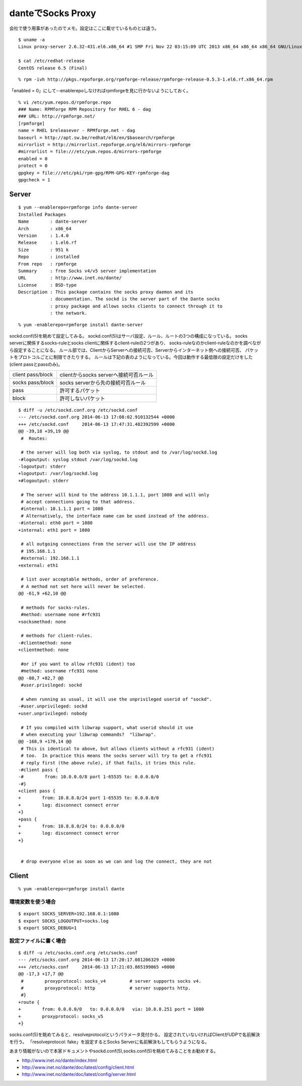 danteでSocks Proxy
====================================================



.. author:: default
.. categories:: dante
.. tags:: centos, socks, dante
.. comments::

会社で使う用事があったのでメモ。設定はここに載せているものとは違う。

::

  $ uname -a
  Linux proxy-server 2.6.32-431.el6.x86_64 #1 SMP Fri Nov 22 03:15:09 UTC 2013 x86_64 x86_64 x86_64 GNU/Linux

  $ cat /etc/redhat-release
  CentOS release 6.5 (Final)

::

  % rpm -ivh http://pkgs.repoforge.org/rpmforge-release/rpmforge-release-0.5.3-1.el6.rf.x86_64.rpm

「enabled = 0」にして--enablerepoしなければrpmforgeを見に行かないようにしておく。

::

  % vi /etc/yum.repos.d/rpmforge.repo
  ### Name: RPMforge RPM Repository for RHEL 6 - dag
  ### URL: http://rpmforge.net/
  [rpmforge]
  name = RHEL $releasever - RPMforge.net - dag
  baseurl = http://apt.sw.be/redhat/el6/en/$basearch/rpmforge
  mirrorlist = http://mirrorlist.repoforge.org/el6/mirrors-rpmforge
  #mirrorlist = file:///etc/yum.repos.d/mirrors-rpmforge
  enabled = 0
  protect = 0
  gpgkey = file:///etc/pki/rpm-gpg/RPM-GPG-KEY-rpmforge-dag
  gpgcheck = 1

Server
------------------------------

::

  $ yum --enablerepo=rpmforge info dante-server
  Installed Packages
  Name        : dante-server
  Arch        : x86_64
  Version     : 1.4.0
  Release     : 1.el6.rf
  Size        : 951 k
  Repo        : installed
  From repo   : rpmforge
  Summary     : free Socks v4/v5 server implementation
  URL         : http://www.inet.no/dante/
  License     : BSD-type
  Description : This package contains the socks proxy daemon and its
              : documentation. The sockd is the server part of the Dante socks
              : proxy package and allows socks clients to connect through it to
              : the network.

::

  % yum -enablerepo=rpmforge install dante-server

sockd.conf(5)を眺めて設定してみる。
sockd.conf(5)はサーバ設定、ルール、ルートの3つの構成になっている。
socks serverに関係するsocks-ruleとsocks clientに関係するclient-ruleの2つがあり、
socks-ruleなのかclient-ruleなのかを調べながら設定することになる。
ルール部では、ClientからServerへの接続可否、Serverからインターネット側への接続可否、
パケットをプロトコルごとに制限できたりする。
ルールは下記の表のようになっている。今回は動作する最低限の設定だけをした(client passとpassのみ)。

.. csv-table::

  client pass/block,clientからsocks serverへ接続可否ルール
  socks pass/block,socks serverから先の接続可否ルール
  pass, 許可するパケット
  block, 許可しないパケット

::

  $ diff -u /etc/sockd.conf.org /etc/sockd.conf
  --- /etc/sockd.conf.org 2014-06-13 17:08:02.910132544 +0000
  +++ /etc/sockd.conf     2014-06-13 17:47:31.482392599 +0000
  @@ -39,18 +39,19 @@
   #  Routes:

   # the server will log both via syslog, to stdout and to /var/log/sockd.log
  -#logoutput: syslog stdout /var/log/sockd.log
  -logoutput: stderr
  +logoutput: /var/log/sockd.log
  +#logoutput: stderr

   # The server will bind to the address 10.1.1.1, port 1080 and will only
   # accept connections going to that address.
   #internal: 10.1.1.1 port = 1080
   # Alternatively, the interface name can be used instead of the address.
  -#internal: eth0 port = 1080
  +internal: eth1 port = 1080

   # all outgoing connections from the server will use the IP address
   # 195.168.1.1
   #external: 192.168.1.1
  +external: eth1

   # list over acceptable methods, order of preference.
   # A method not set here will never be selected.
  @@ -61,9 +62,10 @@

   # methods for socks-rules.
   #method: username none #rfc931
  +socksmethod: none

   # methods for client-rules.
  -#clientmethod: none
  +clientmethod: none

   #or if you want to allow rfc931 (ident) too
   #method: username rfc931 none
  @@ -80,7 +82,7 @@
   #user.privileged: sockd

   # when running as usual, it will use the unprivileged userid of "sockd".
  -#user.unprivileged: sockd
  +user.unprivileged: nobody

   # If you compiled with libwrap support, what userid should it use
   # when executing your libwrap commands?  "libwrap".
  @@ -168,9 +170,14 @@
   # This is identical to above, but allows clients without a rfc931 (ident)
   # too.  In practice this means the socks server will try to get a rfc931
   # reply first (the above rule), if that fails, it tries this rule.
  -#client pass {
  -#        from: 10.0.0.0/8 port 1-65535 to: 0.0.0.0/0
  -#}
  +client pass {
  +        from: 10.8.8.0/24 port 1-65535 to: 0.0.0.0/0
  +        log: disconnect connect error
  +}
  +pass {
  +        from: 10.8.8.0/24 to: 0.0.0.0/0
  +        log: disconnect connect error
  +}


   # drop everyone else as soon as we can and log the connect, they are not

Client
------------------------------

::

  % yum -enablerepo=rpmforge install dante

環境変数を使う場合
^^^^^^^^^^^^^^^^^^^^^^^^^^^^^^

::

  $ export SOCKS_SERVER=192.168.0.1:1080
  $ export SOCKS_LOGOUTPUT=socks.log
  $ export SOCKS_DEBUG=1

設定ファイルに書く場合
^^^^^^^^^^^^^^^^^^^^^^^^^^^^^^

::

  $ diff -u /etc/socks.conf.org /etc/socks.conf
  --- /etc/socks.conf.org 2014-06-13 17:20:17.081206329 +0000
  +++ /etc/socks.conf     2014-06-13 17:21:03.865199065 +0000
  @@ -17,3 +17,7 @@
   #        proxyprotocol: socks_v4         # server supports socks v4.
   #        proxyprotocol: http             # server supports http.
   #}
  +route {
  +        from: 0.0.0.0/0   to: 0.0.0.0/0   via: 10.8.8.251 port = 1080
  +        proxyprotocol: socks_v5
  +}

socks.conf(5)を眺めてみると、resolveprotocolというパラメータ見付かる。
設定されていないければClientがUDPで名前解決を行う。
「resolveprotocol: fake」を設定するとSocks Serverに名前解決もしてもらうようになる。

あまり情報がないので本家ドキュメントやsockd.conf(5),socks.conf(5)を眺めてみることをお勧めする。

* http://www.inet.no/dante/index.html
* http://www.inet.no/dante/doc/latest/config/client.html
* http://www.inet.no/dante/doc/latest/config/server.html

